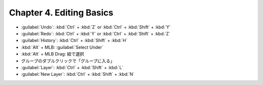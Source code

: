 ======================================================================
Chapter 4. Editing Basics
======================================================================

* :guilabel:`Undo`: :kbd:`Ctrl` + :kbd:`Z` or :kbd:`Ctrl` + :kbd:`Shift` +
  :kbd:`Y`
* :guilabel:`Redo`: :kbd:`Ctrl` + :kbd:`Y` or :kbd:`Ctrl` + :kbd:`Shift` +
  :kbd:`Z`
* :guilabel:`History`: :kbd:`Ctrl` + :kbd:`Shift` + :kbd:`H`
* :kbd:`Alt` + MLB: :guilabel:`Select Under`
* :kbd:`Alt` + MLB Drag: 紐で選択
* グループのダブルクリックで「グループに入る」
* :guilabel:`Layer`: :kbd:`Ctrl` + :kbd:`Shift` + :kbd:`L`
* :guilabel:`New Layer`: :kbd:`Ctrl` + :kbd:`Shift` + :kbd:`N`
